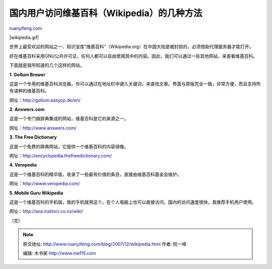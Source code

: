 .. _200712_wikipedia:

国内用户访问维基百科（Wikipedia）的几种方法
==============================================================

`ruanyifeng.com <http://www.ruanyifeng.com/blog/2007/12/wikipedia.html>`__

|wikipedia.gif|

世界上最受欢迎的网站之一、知识宝库”维基百科”（Wikipedia.org）在中国大陆是被封锁的，必须借助代理服务器才能打开。

好在维基百科采用GNU公共许可证，任何人都可以自由使用其中的内容。因此，我们可以通过一些其他网站，来查看维基百科。

下面就是我所知道的几个这样的网站。

**1. Gollum Brower**

这是一个专用的维基百科浏览器，你可以通过在地址栏中键入关键词，来查找文章。界面与原版完全一致，非常方便，而且支持所有语种的维基百科。

网址：\ `http://gollum.easycp.de/en/ <http://gollum.easycp.de/en/>`__

**2. Answers.com**

这是一个专门做辞典集成的网站，维基百科是它的来源之一。

网址：\ `http://www.answers.com/ <http://www.answers.com/>`__

**3. The Free Dictionary**

这是一个免费的辞典网站，它提供一个维基百科的内容镜像。

网址：\ `http://encyclopedia.thefreedictionary.com/ <http://encyclopedia.thefreedictionary.com/>`__

**4. Veropedia**

这是一个维基百科的精华版，收录了一些最有价值的条目，直接由维基百科基金会维护。

网址：\ `http://www.veropedia.com/ <http://www.veropedia.com/>`__

**5. Mobile Guru Wikipedia**

这是一个维基百科的手机版，我的手机就用这个，在个人电脑上也可以直接访问。国内的访问速度很快，我推荐手机用户使用。

网址：\ `http://axa.instinct.co.nz/wiki/ <http://axa.instinct.co.nz/wiki/>`__

（完）

.. note::
    原文地址: http://www.ruanyifeng.com/blog/2007/12/wikipedia.html 
    作者: 阮一峰 

    编辑: 木书架 http://www.me115.com